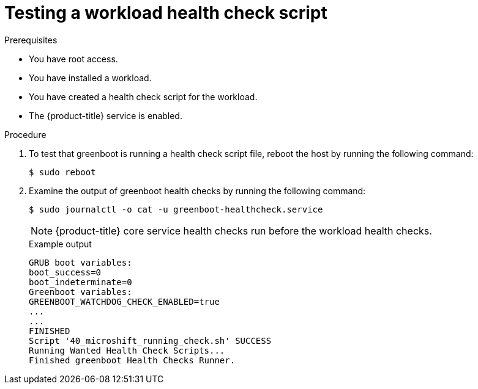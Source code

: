 //Module included in the following assemblies:
//
//* microshift_running_apps/microshift-greenboot-workload-scripts.adoc

:_mod-docs-content-type: PROCEDURE
[id="microshift-greenboot-test-workload-health-check-script_{context}"]
= Testing a workload health check script

.Prerequisites

* You have root access.
* You have installed a workload.
* You have created a health check script for the workload.
* The {product-title} service is enabled.

.Procedure

. To test that greenboot is running a health check script file, reboot the host by running the following command:
+
[source,terminal]
----
$ sudo reboot
----

. Examine the output of greenboot health checks by running the following command:
+
[source,terminal]
----
$ sudo journalctl -o cat -u greenboot-healthcheck.service
----
+
[NOTE]
====
{product-title} core service health checks run before the workload health checks.
====
+
.Example output

[source,terminal]
----
GRUB boot variables:
boot_success=0
boot_indeterminate=0
Greenboot variables:
GREENBOOT_WATCHDOG_CHECK_ENABLED=true
...
...
FINISHED
Script '40_microshift_running_check.sh' SUCCESS
Running Wanted Health Check Scripts...
Finished greenboot Health Checks Runner.
----
